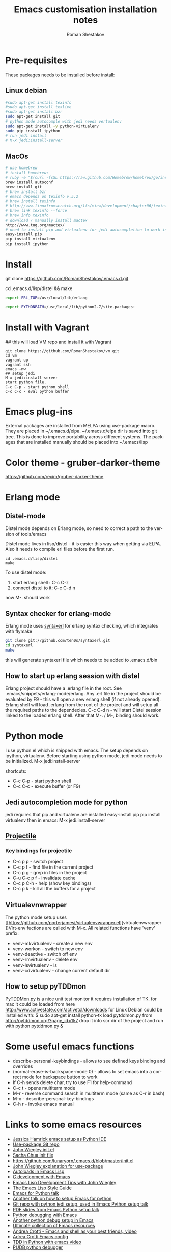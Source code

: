 #+TITLE:    Emacs customisation installation notes
#+AUTHOR:   Roman Shestakov
#+LANGUAGE: en

* Pre-requisites
These packages needs to be installed before install:
** Linux debian
#+BEGIN_SRC bash
#sudo apt-get install texinfo
#sudo apt-get install texlive
#sudo apt-get install bzr
sudo apt-get install git
# python mode autocomple with jedi needs vertualenv
sudo apt-get install -y python-virtualenv
sudo pip install ipython
# run jedi install
# M-x jedi:install-server
#+END_SRC

** MacOs
#+BEGIN_SRC bash
# use homebrew
# install homebrew:
# ruby -e "$(curl -fsSL https://raw.github.com/Homebrew/homebrew/go/install)"
brew install autoconf
brew install git
# brew install bzr
# emacs depends on texinfo v.5.2
# brew install texinfo
# http://www.linuxfromscratch.org/lfs/view/development/chapter06/texinfo.html
# brew link texinfo --force
# brew info texinfo
# download / manually install mactex
http://www.tug.org/mactex/
# need to install pip and virtualenv for jedi autocompletion to work in python-mode
easy-install pip
pip install virtualenv
pip install ipython
#+END_SRC

* Install
# Clone from github:
git clone https://github.com/RomanShestakov/.emacs.d.git
# build distel
cd .emacs.d/lisp/distel && make

# Environment vars
# set the following vars in .profile
# ERL_TOP
# The path to erlang installation is loaded from env var ERL_TOP so
# this var needs to be set in bash .profile

#+BEGIN_SRC bash
export ERL_TOP=/usr/local/lib/erlang
#+END_SRC

# PYTHONPATH
# PYTHONPATH is used by python-mode, should be setup by .profile
#+BEGIN_SRC bash
export PYTHONPATH=/usr/local/lib/python2.7/site-packages:
#+END_SRC

* Install with Vagrant
## this will load VM repo and install it with Vagrant
#+BEGIN_SRC
git clone https://github.com/RomanShestakov/vm.git
cd vm
vagrant up
vagrant ssh
emacs -nw
## setup jedi
M-x jedi:install-server
start python file.
C-c C-p - start python shell
C-c C-c - eval python buffer
#+END_SRC

* Emacs plug-ins
External packages are installed from MELPA using use-package macro. They are placed in ~/.emacs.d/elpa.
~/.emacs.d/elpa dir is saved into git tree. This is done to improve portability across different systems.
The packages that are installed manually should be placed into ~/.emacs/lisp

* Color theme - gruber-darker-theme
https://github.com/rexim/gruber-darker-theme
* Erlang mode
** Distel-mode

Distel mode depends on Erlang mode, so need to correct a path to the version of
tools/emacs

Distel mode lives in lisp/distel - it is easier this way when getting via ELPA.
Also it needs to compile erl files before the first run.

#+BEGIN_SRC elisp
cd .emacs.d/lisp/distel
make
#+END_SRC

To use distel mode:

1. start erlang shell : C-c C-z
2. connect distel to it: C-c C-d n
now M-. should work

** Syntax checker for erlang-mode
Erlang mode uses [[https://github.com/ten0s/syntaxerl][syntaxerl]] for erlang syntax checking, which integrates with flymake

#+BEGIN_SRC bash
git clone git://github.com/ten0s/syntaxerl.git
cd syntaxerl
make
#+END_SRC

this will generate syntaxerl file which needs to be added to .emacs.d/bin

** How to start up erlang session with distel
Erlang project should have a .erlang file in the root. See .emacs/snippets/erlang-mode/erlang.
Any .erl file in the project should be evaluated by F9 - this will open a new erlang shell (if not already opened).
Erlang shell will load .erlang from the root of the project and will setup all the required paths to the dependecies.
C-c C-d n - will start Distel session linked to the loaded erlang shell.
After that M-. / M-, binding should work.
* Python mode
I use python.el which is shipped with emacs.
The setup depends on ipython, virtualenv.
Before starting using python mode, jedi mode needs to be initialized.
M-x jedi:install-server

shortcuts:
- C-c C-p - start python shell
- C-c C-c - execute buffer (or F9)

** Jedi autocompletion mode for python
jedi requires that pip and virtualenv are installed
easy-install pip
pip install virtualenv
then in emacs:
M-x jedi:install-server

** [[http://tuhdo.github.io/helm-projectile.html][Projectile]]
*** Key bindings for projectile
- C-c p p - switch project
- C-c p f - find file in the current project
- C-c p g - grep in files in the project
- C-u C-c p f - invalidate cache
- C-c p C-h - help (show key bindings)
- C-c p k - kill all the buffers for a project
** Virtualevnwrapper
The python mode setup uses [[https://github.com/porterjamesj/virtualenvwrapper.el][virtualenvwrapper
]]Virt-env fuctions are called with M-x. All related functions
have 'venv' prefix:
- venv-mkvirtualenv - create a new env
- venv-workon - switch to new env
- venv-deactive - switch off env
- venv-rmvirtualenv - delete env
- venv-lsvirtualenv - ls
- venv-cdvirtualenv - change current default dir
** How to setup pyTDDmon
[[http://pytddmon.org/?page_id=79][PyTDDMon.py]] is a nice unit test monitor
it requires installation of TK.
for mac it could be loaded from here
http://www.activestate.com/activetcl/downloads
for Linux Debian could be installed with:
$ sudo apt-get install python-tk
load pytddmon.py from http://pytddmon.org/?page_id=157
drop it into scr dir of the project
and run with python pytddmon.py &
* Some useful emacs functions
- describe-personal-keybindings - allows to see defined keys binding and overrides
- (normal-erase-is-backspace-mode 0) - allows to set emacs into a correct mode for backspace button to work
- If C-h sends delete char, try to use F1 for help-command
- C-c t - opens multiterm mode
- M-r - reverse command search in multiterm mode (same as C-r in bash)
- M-x - describe-personal-key-bindings
- C-h r - invoke emacs manual
* Links to some emacs resources
- [[https://github.com/jhamrick/emacs][Jessica Hamrick emacs setup as Python IDE]]
- [[https://github.com/jwiegley/use-package][Use-package Git repo]]
- [[https://github.com/jwiegley/dot-emacs][John Wiegley init.el]]
- [[http://pages.sachachua.com/.emacs.d/Sacha.html#unnumbered-189][Sacha Chua init file]]
- https://github.com/lunaryorn/.emacs.d/blob/master/init.el
- [[https://www.youtube.com/watch?v=2TSKxxYEbII][John Wiegley explanation for use-package]]
- [[http://www.lunaryorn.com/2014/07/02/autoloads-in-emacs-lisp.html][Autoloads in Emacs Lisp]]
- [[https://martinralbrecht.wordpress.com/2014/11/03/c-development-with-emacs/][C development with Emacs]]
- [[https://www.youtube.com/watch?v=QRBcm6jFJ3Q][Emacs Lisp Development Tips with John Wiegley]]
- [[https://github.com/bbatsov/emacs-lisp-style-guide][The Emacs Lisp Style Guide]]
- [[https://www.youtube.com/watch?v=eH-epEqLVAs][Emacs for Python talk]]
- [[https://www.youtube.com/watch?v=6BlTGPsjGJk][Another talk on how to setup Emacs for python]]
- [[https://github.com/wernerandrew/jedi-starter][Git repo with python jedi setup, used in Emacs Python setup talk]]
- [[http://emacsnyc.org/assets/documents/using-emacs-as-a-python-ide.pdf][PDF slides from Emacs Python setup talk]]
- [[http://wenshanren.org/?p=351][Python debugging with Emacs]]
- [[https://www.masteringemacs.org/article/compiling-running-scripts-emacs][Another python debug setup in Emacs]]
- [[http://batsov.com/articles/2011/11/30/the-ultimate-collection-of-emacs-resources/][Ultimate collection of Emacs resources]]
- [[https://www.youtube.com/watch?v=0cZ7szFuz18][Andrea Crotti - Emacs and shell as your best friends, video]]
- [[https://github.com/AndreaCrotti/Emacs-configuration][Adrea Crotti Emacs config]]
- [[https://www.youtube.com/watch?v=k50zqdXdYxc][TDD in Python with emacs video]]
- [[https://github.com/inducer/pudb][PUDB python debugger]]
